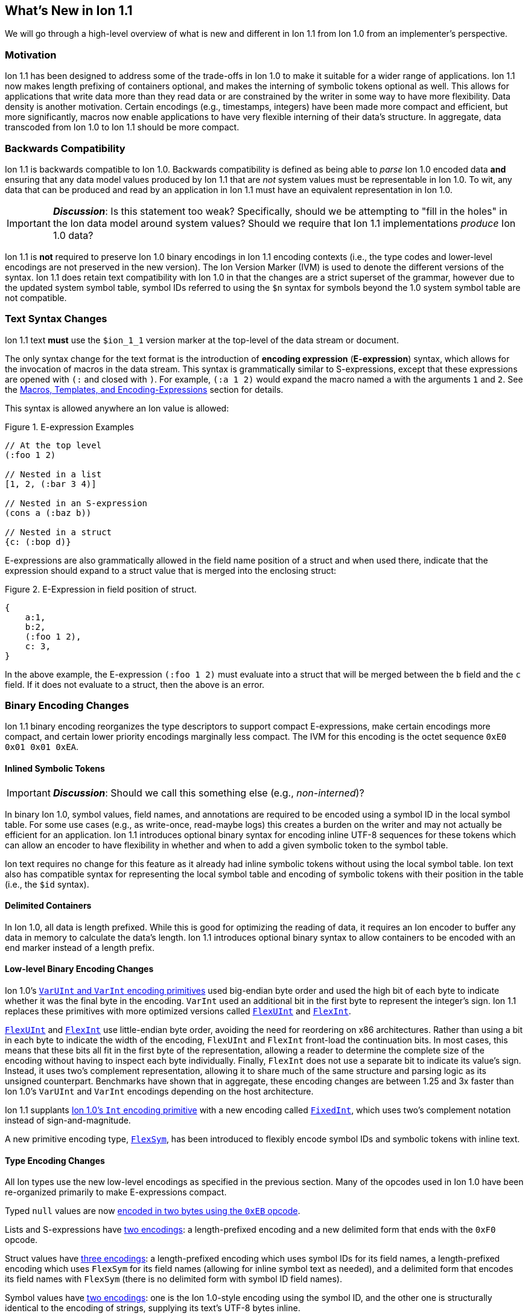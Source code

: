 [[sec:whatsnew]]
== What's New in Ion 1.1

We will go through a high-level overview of what is new and different in Ion 1.1 from Ion 1.0 from an implementer's
perspective.

=== Motivation

Ion 1.1 has been designed to address some of the trade-offs in Ion 1.0 to make it suitable for a wider range of
applications.  Ion 1.1 now makes length prefixing of containers optional, and makes the interning of symbolic tokens
optional as well.  This allows for applications that write data more than they read data or are constrained by the
writer in some way to have more flexibility.  Data density is another motivation.  Certain encodings (e.g., timestamps,
integers) have been made more compact and efficient, but more significantly, macros now enable applications to have very
flexible interning of their data's structure.  In aggregate, data transcoded from Ion 1.0 to Ion 1.1 should be more
compact.

=== Backwards Compatibility

Ion 1.1 is backwards compatible to Ion 1.0.  Backwards compatibility is defined as being able to _parse_ Ion 1.0 encoded
data *and* ensuring that any data model values produced by Ion 1.1 that are _not_ system values must be representable in
Ion 1.0.  To wit, any data that can be produced and read by an application in Ion 1.1 must have an equivalent
representation in Ion 1.0.

IMPORTANT: *_Discussion_*: Is this statement too weak? Specifically, should we be attempting to "fill in the holes" in
the Ion data model around system values?  Should we require that Ion 1.1 implementations _produce_ Ion 1.0 data?

Ion 1.1 is *not* required to preserve Ion 1.0 binary encodings in Ion 1.1 encoding contexts (i.e., the type codes and
lower-level encodings are not preserved in the new version).  The Ion Version Marker (IVM) is used to denote the
different versions of the syntax.  Ion 1.1 does retain text compatibility with Ion 1.0 in that the changes are a strict
superset of the grammar, however due to the updated system symbol table, symbol IDs referred to using the `$n` syntax
for symbols beyond the 1.0 system symbol table are not compatible.

[[sec:whatsnew-text]]
=== Text Syntax Changes

Ion 1.1 text *must* use the `$ion_1_1` version marker at the top-level of the data stream or document.

The only syntax change for the text format is the introduction of *encoding expression* (*E-expression*) syntax, which
allows for the invocation of macros in the data stream. This syntax is grammatically similar to S-expressions, except that
these expressions are opened with `(:` and closed with `)`.  For example, `(:a 1 2)` would expand the macro named `a` with the
arguments `1` and `2`. See the <<sec:whatsnew-eexp, Macros, Templates, and Encoding-Expressions>> section for details.

This syntax is allowed anywhere an Ion value is allowed:

.Figure {counter:figure-number}. E-expression Examples
[source,plain,%unbreakable]
----
// At the top level
(:foo 1 2)

// Nested in a list
[1, 2, (:bar 3 4)]

// Nested in an S-expression
(cons a (:baz b))

// Nested in a struct
{c: (:bop d)}
----

E-expressions are also grammatically allowed in the field name position of a struct and when used there, indicate that
the expression should expand to a struct value that is merged into the enclosing struct:

.Figure {counter:figure-number}. E-Expression in field position of struct.
[source,plain,%unbreakable]
----
{
    a:1,
    b:2,
    (:foo 1 2),
    c: 3,
}
----

In the above example, the E-expression `(:foo 1 2)` must evaluate into a struct that will be merged between the `b`
field and the `c` field.  If it does not evaluate to a struct, then the above is an error.

[[sec:whatsnew-bin]]
=== Binary Encoding Changes

Ion 1.1 binary encoding reorganizes the type descriptors to support compact E-expressions, make certain encodings
more compact, and certain lower priority encodings marginally less compact.  The IVM for this encoding is the octet
sequence `0xE0 0x01 0x01 0xEA`.

[[sec:whatsnew-inline-symbols]]
==== Inlined Symbolic Tokens

IMPORTANT: *_Discussion_*: Should we call this something else (e.g., _non-interned_)?

In binary Ion 1.0, symbol values, field names, and annotations are required to be encoded using a symbol ID in the local
symbol table.  For some use cases (e.g., as write-once, read-maybe logs) this creates a burden on the writer and may not
actually be efficient for an application.  Ion 1.1 introduces optional binary syntax for encoding inline UTF-8 sequences
for these tokens which can allow an encoder to have flexibility in whether and when to add a given symbolic token to the
symbol table.

Ion text requires no change for this feature as it already had inline symbolic tokens without using the local symbol
table.  Ion text also has compatible syntax for representing the local symbol table and encoding of symbolic tokens with
their position in the table (i.e., the `$id` syntax).

[[sec:whatsnew-delimited]]
==== Delimited Containers

In Ion 1.0, all data is length prefixed.  While this is good for optimizing the reading of data, it requires an Ion
encoder to buffer any data in memory to calculate the data's length.  Ion 1.1 introduces optional binary syntax to allow
containers to be encoded with an end marker instead of a length prefix.

==== Low-level Binary Encoding Changes

Ion 1.0's link:https://amazon-ion.github.io/ion-docs/docs/binary.html#varuint-and-varint-fields[`VarUInt` and `VarInt`
 encoding primitives] used big-endian byte order and used the high bit of each byte to indicate whether it was the final
byte in the encoding.
`VarInt` used an additional bit in the first byte to represent the integer's sign.
Ion 1.1 replaces these primitives with more optimized versions called
link:binary-encoding.adoc#flexuint[`FlexUInt`] and link:binary-encoding.adoc#flexint[`FlexInt`].

link:binary-encoding.adoc#flexuint[`FlexUInt`] and link:binary-encoding.adoc#flexint[`FlexInt`] use little-endian byte
order, avoiding the need for reordering on x86 architectures.
Rather than using a bit in each byte to indicate the width of the encoding, `FlexUInt` and `FlexInt` front-load the
continuation bits.
In most cases, this means that these bits all fit in the first byte of the representation, allowing a
reader to determine the complete size of the encoding without having to inspect each byte individually.
Finally, `FlexInt` does not use a separate bit to indicate its value's sign. Instead, it uses two's complement
representation, allowing it to share much of the same structure and parsing logic as its unsigned counterpart.
Benchmarks have shown that in aggregate, these encoding changes are between 1.25 and 3x faster than Ion 1.0's
`VarUInt` and `VarInt` encodings depending on the host architecture.

Ion 1.1 supplants link:https://amazon-ion.github.io/ion-docs/docs/binary.html#uint-and-int-fields[Ion 1.0's `Int`
encoding primitive] with a new encoding called link:binary-encoding.adoc#fixedint[`FixedInt`], which uses two's
complement notation instead of sign-and-magnitude.

A new primitive encoding type, link:binary-encoding.adoc#flexsym[`FlexSym`], has been introduced to flexibly encode
symbol IDs and symbolic tokens with inline text.

==== Type Encoding Changes

All Ion types use the new low-level encodings as specified in the previous section.  Many of the opcodes used in Ion 1.0
have been re-organized primarily to make E-expressions compact.

Typed `null` values are now link:binary-encoding.adoc#nulls[encoded in two bytes using the `0xEB` opcode].

Lists and S-expressions have link:binary-encoding.adoc#lists[two encodings]: a length-prefixed encoding and a new
delimited form that ends with
the `0xF0` opcode.

Struct values have link:binary-encoding.adoc#structs[three encodings]: a length-prefixed encoding which uses symbol IDs
for its field names, a length-prefixed encoding which uses `FlexSym` for its field names (allowing for inline symbol text
as needed), and a delimited form that encodes its field names with `FlexSym` (there is no delimited form with symbol ID
field names).

Symbol values have link:binary-encoding.adoc#symbols_with_inline_text[two encodings]: one is the Ion 1.0-style
encoding using the symbol ID, and the other one is structurally identical to the encoding of strings, supplying its
text's UTF-8 bytes inline.

link:binary-encoding.adoc#annotations[Annotation sequences] are a prefix to the value they decorate, and no longer
have an outer length container.
They are now encoded with an opcode that specifies a single annotation with value following, an opcode that specifies
two annotations with a value following, and finally, an opcode that specifies a variable length of annotations followed
by a value.
The latter encoding is similar to how Ion 1.0 annotations are encoded with the exception that there is no
outer length.

IMPORTANT: *_Discussion_*: Should we provide an op-code for length prefixing the entire annotation?  If so, where should
it go? E.g, make the variable length SID based annotations support this.

link:binary-encoding.adoc#integers[Integers] now use an `Int` sub-field instead of the Ion 1.0 encoding using sign-and-magnitude
(with two opcodes).

link:binary-encoding.adoc#decimals[Decimals] are structurally identical to their Ion 1.0 counterpart with the exception
of the negative zero coefficient.
The Ion 1.1 `FlexInt` encoding is two's complement, so negative zero cannot be encoded directly with it.
Instead, an encoding opcode is allocated specifically for encoding decimals with a negative zero coefficient.

link:binary-encoding.adoc#timestamps[Timestamps] no longer encode their sub-field components as octet-aligned fields.
The Ion 1.1 format uses a packed bit encoding and has a biased form (encoding the year field as an offset from 1970) to
make common encodings of timestamp easily fit in a 64-bit word for microsecond and nanosecond precision (with UTC offset
or unknown UTC offset).
Benchmarks have shown this new encoding to be 59% faster to encode and 21% faster to decode.
A non-biased, arbitrary length timestamp with packed bit encoding is defined for cases outside the common cases.

==== Encoding Expressions in Binary

link:binary-encoding.adoc#e_expression_with_the_address_in_the_opcode[E-expressions] in binary are encoded with an opcode
that encodes the _macro identifier_ or an opcode that specifies a `FlexUInt` for the macro identifier.
This is followed by the link:binary-encoding.adoc#e_expression_arguments[encoding of the arguments to the E-expression].
The macro's definition statically determines how the arguments are to be laid out.
An argument may be a full Ion value with encoding opcode, or it could be a lower-level encoding (e.g., fixed width
integer or `FlexInt`/`FlexUInt`).

[[sec:whatsnew-eexp]]
=== Macros, Templates, and Encoding-Expressions

Ion 1.1 introduces a new kind of encoding called *encoding expression* (*E-expression*).  These expressions are (in text
syntax) similar to S-expressions, but they are not part of the data model and are _evaluated_ into one or more Ion
values (called a _stream_) which enable compact representation of Ion data.  E-expressions represent the invocation of
either system defined or user defined *macros* with arguments that are either themselves E-expressions, value literals,
or container constructors (list, sexp, struct syntax containing E-expressions) corresponding to the formal parameters of
the macro's definition.  The resulting stream is then expanded into the resulting Ion data model.

At the top level, the stream becomes individual top-level values.  Consider for illustrative purposes an E-expression
`(:values 1 2 3)` that evaluates to the stream `1`, `2`, `3` and `(:void)` that evaluates to the empty stream.  In the
following examples, `values` and `void` are the names of the macros being invoked and each line is equivalent.

.Figure {counter:figure-number}. Top-level E-expressions
[source,plain,%unbreakable]
----
a (:values 1 2 3) b (:void) c
a 1 2 3 b c
----

Within a list or S-expression, the stream becomes additional child elements in the collection.

.Figure {counter:figure-number}. E-expressions in lists
[source,plain,%unbreakable]
----
[a, (:values 1 2 3), b, (:void), c]
[a, 1, 2, 3, b, c]
----

.Figure {counter:figure-number}. E-expressions in S-expressions
[source,plain,%unbreakable]
----
(a (:values 1 2 3) b (:void) c)
(a 1 2 3 b c)
----

Within a struct at the field name position, the resulting stream must contain structs and each of the fields in those
structs become fields in the enclosing struct (the value portion is not specified); at the value position, the resulting
stream of values becomes fields with whatever field name corresponded before the E-expression (empty stream elides the
field all together).  In the following examples, let us define `(:make_struct c 5)` that evaluates to a single struct
`{c: 5}`.

.Figure {counter:figure-number}. E-expressions in structs
[source,plain,%unbreakable]
----
{a: (:values 1 2 3), b: 4, (:make_struct c 5), d: 6, e: (:void)}
{a: 1, a: 2, a: 3, b: 4, c: 5, d: 6}
----

==== Encoding Context and Modules

In Ion 1.0, there is a single _encoding context_ which is the local symbol table.  In Ion 1.1, the _encoding context_
becomes the following:

* The local symbol table which is a list of strings.  This is used to encode/decode symbolic tokens.

* The local macro table which is a list of macros.  This is used to reference macros that can be invoked by
E-expressions.

* A mapping of a string name to *module* which is an organizational unit of symbol definitions and macro definitions.
  Within the encoding context, this name is unique and used to address a module's contents either as the list of symbols
  to install into the local symbol table, the list of macros to install into the local macro table, or to qualify the
  name of a macro in a text E-expression or the definition of a macro.

The *module* is a new concept in Ion 1.1.  It contains:

* A list of of strings representing the symbol table of the module.

* A list of macro definitions.

Modules can be imported from the catalog (they subsume shared symbol tables), but can also be defined locally.  Modules
are referenced as a group to allocate entries in the local symbol table and local macro table (e.g., the local symbol
table is initially, implicitly allocated with the symbols in the `$ion` module).

Ion 1.1 introduces a new system value (an _encoding directive_) for the encoding context (see the *_TBD_* section for
details.)

.Figure {counter:figure-number}. Ion encoding directive example
[source,plain,%unbreakable]
----
$ion_encoding::{
  modules:         [ /* module declarations - including imports */ ],
  install_symbols: [ /* names of declared modules */ ],
  install_macros:  [ /* names of declared modules */ ]
}
----

IMPORTANT: This is still being actively worked and is provisional.

==== Macro Definitions

Macros can be defined by a user either directly in a local module within an encoding directive or in a shared module
defined externally (i.e., shared module).  A macro has a name which must be unique in a module *or* it may have no name.

Ion 1.1 defines a list of _system macros_ that are built-in in the module named `$ion`.  Unlike the system symbol table,
which is always installed and accessible in the local symbol table, the system macros are both always accessible to
E-expressions and not installed in the local macro table by default (unlike the local symbol table).

In Ion binary, macros are always addressed in E-expressions by the offset in the local macro table.  System macros may
be addressed by the system macro identifier using a specific encoding op-code.  In Ion text, macros may be addressed by
the offset in the local macro table (mirroring binary), its name if its name is unambiguous within the local encoding
context, or by qualifying the macro name/offset with the module name in the encoding context.  An E-expression can
_only_ refer to macros installed in the local macro table or a macro from the system module.  In text, an E-expression
referring to a system macro that *is not* installed in the local macro table, must use a qualified name with the `$ion`
module name.

For illustrative purposes let's consider the module named `foo` that has a macro named `bar` at offset 5 installed at
the begining of the local macro table.

.Figure {counter:figure-number}. E-expressions name resolution in text
[source,plain,%unbreakable]
----
// allowed if there are no other macros named 'bar' 
(:bar)
// fully qualified by module--always allowed
(:foo:bar)
// by local macro table offset
(:5)
// system macros are always addressable by name--in binary this would be a different offset with a different opcode
(:$ion:void)
----

==== Macro Definition Language

User defined macros are defined by their parameters and *template* which defines how they are invoked and what stream of
data they evaluate to.  This template is defined using a domain specific Ion macro definition language with
S-expressions. A template defines a list of zero or more parameters that it can accept.  These parameters each have
their own cardinality of expression arguments which can be specified as _exactly one_, _zero or one_, _zero or more_,
and _one or more_. Furthermore the template defines what type of argument can be accepted by each of these parameters:

* Specific type(s) of Ion value.

* Lower-level binary data (e.g. fixed width integers or `VarUInt`) for efficient encodings of the E-expressions in
binary.

* Specific _macro shaped arguments_ to allow for structural composition of macros and efficient encoding in binary.

The macro definition includes a *template body* that defines how the macro is expanded (see the *_TBD_* section
for details).  In the language, system macros, macros defined in previously defined modules in the encoding context, and
macros defined previously in the current module are accessible to be invoked with `(name ...)` syntax where `name` is
the macro to be invoked.  Certain names in the expression syntax are reserved for special forms (i.e., `quote`, `if`,
`when`, `unless`, and `each`).  When a macro name is shadowed by a special form, or is ambiguous with respect to all
macros visible, it can always be qualified with `(':module:name' ...)` syntax where `module` is the name of the module
and `name` is the offset or name of the macro.  Referring to a previously defined macro name _within_ a module may be
qualified with `(':name' ...)` syntax.

INFORMATION: *_TBD_* put an easy to access example of a macro definition.

==== Shared Modules

Ion 1.1 extends the concept of _shared symbol table_ to be a _shared module_.  An Ion 1.0 shared symbol table is a
shared module with no macro definitions.  A new schema for the convention of serializing shared modules in Ion are
introduced in Ion 1.1 (see the *_TBD_* section for details).  An Ion 1.1 implementation should support containing Ion
1.0 shared symbol tables and Ion 1.1 shared modules in its catalog.

=== System Symbol Table Changes

The system symbol table in Ion 1.1 adds the following symbols:

[%header,%unbreakable,cols="1,1"]
|===

| ID
| Symbol Text

| 10
| `$ion_encoding`

| 11
| `$ion_literal`

|===

System macro identifiers are namespaced separately and therefore do not have entries in the system symbol table.

IMPORTANT: These assignments are provisional.  Specifically assignments for the macro definition language have not
been established.

<<<

[appendix]
=== E-Expression Calling Conventions in Binary

IMPORTANT: *_WIP_*: This section is incomplete and needs rework.

An E-expression specifies the macro ID, followed by the macro's arguments.  The macro's _parameter list_ determins which
how these arguments are laid out.  When all parameters for a macro have _exactly one_ argument, each argument is encoded
using their normal Ion binary encodings.

When a parameter to a macro may have multiple argument expressions (i.e., _zero or one_, _one or more_, or _zero or
more_), a bit stream aligned to the nearest byte in big endian order precedes the encoded values/invocations to indicate
the presence or absence of the argument at that position.  This bit stream is only used when one or more such parameters
with low-level encoding (tagless) _or_ two or more parameters with typed opcode (tagged) encoding exist.

For each parameter that is specified to have a _zero or more_ or _one or more_ cardinality, its argument prefixed with a
`VarInt` that specifies the length of the argument:

* When _positive_ this is an _octet length_ prefix for the values/invocations.

* When _negative_ this is a _count_ for
  the values/invocations. * When _zero_ *and* the encoding of the arguments use a full encoding opcode per argument the
  arguments are delimited by the `0xAD` (end indicator).

* When _zero_ *and* the encoding of the arguments use lower-level encodings, this denotes empty arguments.

This `VarInt` is not required when an E-expression encoding has the argument bit-stream indicating no argument is
present (i.e., empty).